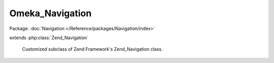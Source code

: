 ----------------
Omeka_Navigation
----------------

Package: :doc:`Navigation </Reference/packages/Navigation/index>`

.. php:class:: Omeka_Navigation

extends :php:class:`Zend_Navigation`

    Customized subclass of Zend Framework's Zend_Navigation class.

    .. php:method:: __construct($pages = null)

        Creates a new navigation container

        :type $pages: array|Zend_Config
        :param $pages: [optional] pages to add

    .. php:method:: saveAsOption($optionName)

        Saves the navigation in the global options table.

        :type $optionName: String
        :param $optionName: The name of the option

    .. php:method:: loadAsOption($optionName)

        Loads the navigation from the global options table

        :type $optionName: String
        :param $optionName: The name of the option

    .. php:method:: addPage($page)

        Adds a page to the container.  If a page does not have a valid id, it will
        give it one.
        If a direct child page already has another page with the same uid then it
        will not add the page.
        However, it will add the page as a child of this navigation if one of its
        descendants already
        has the page.

        This method will inject the container as the given page's parent by
        calling {@link Zend_Navigation_Page::setParent()}.

        :param $page:
        :returns: Zend_Navigation_Container                     fluent interface, returns self

    .. php:method:: getChildByUid($uid)

        Returns an immediate child page that has a uid of $uid.  If none exists,
        it returns null.

        :type $uid: string
        :param $uid: The uid to search for in this navigation
        :returns: Zend_Navigation_Page The page

    .. php:method:: addPageToContainer($page, $container)

        Adds a page to a container after normalizing it and its subpages

        :type $page: Zend_Navigation_Page
        :param $page: The page to add
        :type $container: Zend_Navigation_Container
        :param $container: The container to which to add the page
        :returns: Zend_Navigation_Container The container with the page added

    .. php:method:: createNavigationFromFilter($filterName = '')

        Creates an Omeka Navigation object by adding
        pages generated by Omeka plugins and other contributors via a filter (e.x.
        'public_navigation_main').
        The filter should provide an array pages like they are added to
        Zend_Navigation_Container::addPages
        However, the page types should only be one of the following types:
        Omeka_Navigation_Page_Uri or Zend_Navigation_Page_Mvc.
        If the associated uri of any page is invalid, it will not add that page to
        the navigation.
        Also, it removes expired pages from formerly active plugins and other
        former handlers of the filter.

        :type $filterName: String
        :param $filterName: The name of the filter

    .. php:method:: baseAddNormalizedPage($normalizedPage)

        Add a normalized page to the navigation using parent::addPage()
        This needs to wrapped so that methods like createNavigationFromFilter()
        can add pages directly using
        the parent class method.

        :param $normalizedPage:
        :returns: Zend_Navigation_Container                     fluent interface, returns self

    .. php:method:: mergePage(Zend_Navigation_Page $page, Zend_Navigation_Container $parentContainer = null)

        Merges a page (and its subpages) into this navigation.
        If the page already exists in the navigation, then it attempts to add
        any new subpages of the page to it.  If a subpages already exists in the
        navigation, then it
        it recursively attempts to add its new subpages to it, and so on.

        :type $page: Zend_Navigation_Page
        :param $page:
        :type $parentContainer: Zend_Navigation_Container
        :param $parentContainer:
        :returns: Zend_Navigation_Container  $parentContainer the suggested parentContainer for the page. The parentContainer must already be in the navigation and remain so throughout the merge.

    .. php:method:: _getLastPageOrderInContainer($container)

        Returns the page order of the last child page in the container.
        If no page exists in the container, it returns 0.

        :param $container:
        :returns: int    the last page order in the container

    .. php:method:: mergeNavigation(Omeka_Navigation $nav)

        Merges a navigation object into this navigation.

        :type $nav: Omeka_Navigation
        :param $nav:

    .. php:method:: addPagesFromFilter($filterName = '')

        Adds pages generated by Omeka plugins and other contributors via a filter
        (e.x. 'public_navigation_main').
        The filter should provide an array pages like they are added to
        Zend_Navigation_Container::addPages
        However, the page types should only be one of the following types:
        Omeka_Navigation_Page_Uri or Omeka_Navigation_Page_Mvc.
        If the associated uri of any page is invalid, it will not add that page to
        the navigation.
        Also, it removes expired pages from formerly active plugins and other
        former handlers of the filter.

        :type $filterName: String
        :param $filterName: The name of the filter

    .. php:method:: getExpiredPagesFromNav(Omeka_Navigation $freshNav)

        Returns an array of expired pages from this navigation,
        where all pages in the $feshNav are considered non-expired.

        :type $freshNav: Omeka_Navigation
        :param $freshNav:
        :returns: array The array of expired pages

    .. php:method:: prunePage($page)

        Prune page from this navigation.
        When a page is pruned its children pages are reattached to the first
        non-pruneable ancestor page.

        :type $page: Omeka_Navigation_Page_Mvc|Omeka_Navigation_Page_Uri
        :param $page: The page to prune

    .. php:method:: getOtherPages($excludePageUids = null)

        Returns an array of all pages from navigation that
        lack a uid in $excludePageUids

        :type $excludePageUids: array|null
        :param $excludePageUids: The list uids for pages to exclude
        :returns: array The array of other pages.

    .. php:method:: getPageByUid($pageUid, $container = null)

        Returns the navigation page associated with uid.
        It searches all descendant pages of this navigation
        If not page is associated, then it returns null.

        :type $pageUid: String
        :param $pageUid: The uid of the page
        :type $container: Zend_Navigation_Container
        :param $container: The container within which to search for the page. By default, it uses this navigation.
        :returns: Omeka_Zend_Navigation_Page_Uri|Omeka_Navigation_Page_Mvc|null

    .. php:method:: createPageUid($href)

        Returns the unique id for the page, which can be used to determine whether
        it can be added to the navigation

        :type $href: String
        :param $href: The href of the page.
        :returns: String

    .. php:method:: removePageRecursive(Zend_Navigation_Page $page, Zend_Navigation_Container $parentContainer = null, $reattach = false)

        Recursively removes the given page from the parent container, including
        all subpages

        :type $page: Zend_Navigation_Page
        :param $page: The page to remove from the parent container and all its subpages.
        :type $parentContainer: Zend_Navigation_Container
        :param $parentContainer: The parent container (by default it is this navigation) from which to remove the page from its subpages
        :type $reattach: boolean
        :param $reattach: Whether the subpages of the $page should be reattached to $parentContainer
        :returns: boolean Whether the page was removed

    .. php:method:: getNavigationOptionValueForInstall()

        Returns the option value associated with the default navigation during
        installation

        :returns: String The option value associated with the default navigation during installation. If no option is found for the option name, then it returns an empty string.

    .. php:method:: _normalizePageRecursive($page, $pageOptions = array())

        Normalizes a page and its subpages so it can be added

        :param $page:
        :param $pageOptions: The options to set during normalization for every page and subpage
        :returns: Omeka_Navigation_Page_Uri|Omeka_Navigation_Page_Mvc|null The normalized page

    .. php:method:: _convertZendToOmekaNavigationPage(Zend_Navigation_Page $page, $subclassPostfix)

        Converts a Zend_Navigation_Page subclass object to a corresponding Omeka
        object

        :type $page: Zend_Navigation_Page
        :param $page: The page to convert
        :type $subclassPostfix: string
        :param $subclassPostfix: The postfix of the subclass.  Must be 'Uri' or 'Mvc'
        :returns: Omeka_Navigation_Page_Uri|Omeka_Navigation_Page_Mvc The converted page

    .. php:method:: _conditionalReplaceValueInArray($array, $childKey, $targetKey, $oldValue, $newValue)

        Returns an nested associative array such that all array elements have
        replaced an key value to
        a new key value only if it is equal to a specific old key value.

        :type $array: array
        :param $array: The associative array
        :type $childKey: string
        :param $childKey: The associative array
        :type $targetKey: string
        :param $targetKey: The target key whose value can be replaced
        :type $oldValue: mixed
        :param $oldValue: The old value of the element associated with the target key used to determine if the value should be changed
        :type $newValue: mixed
        :param $newValue: The new value of the element associated with the target key
        :returns: array The replaced associative array
